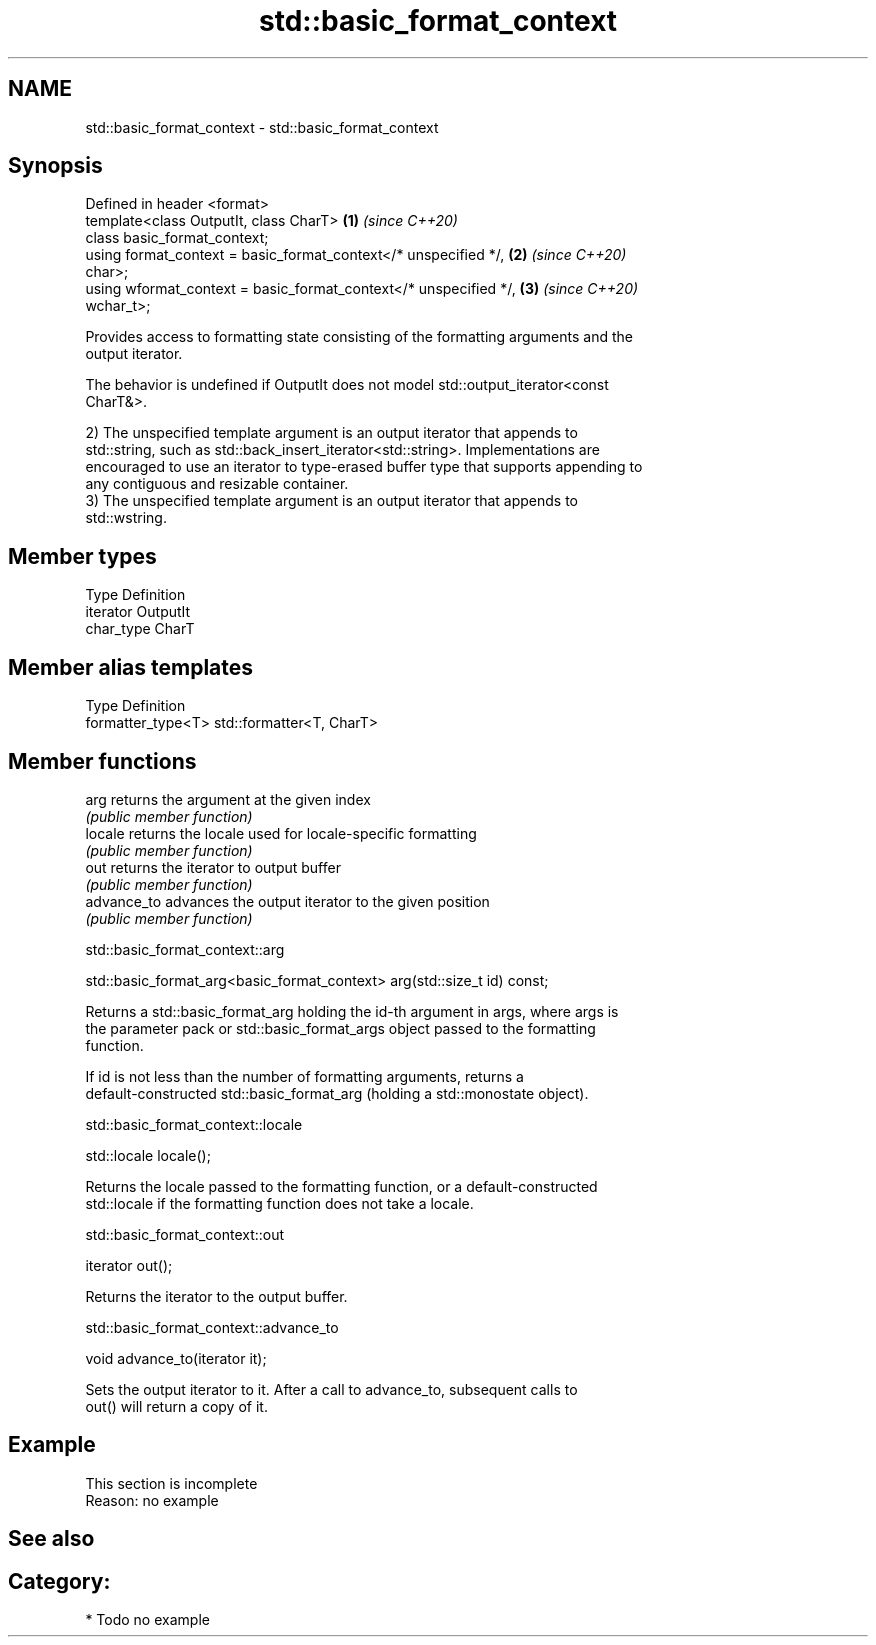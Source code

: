 .TH std::basic_format_context 3 "2021.11.17" "http://cppreference.com" "C++ Standard Libary"
.SH NAME
std::basic_format_context \- std::basic_format_context

.SH Synopsis
   Defined in header <format>
   template<class OutputIt, class CharT>                              \fB(1)\fP \fI(since C++20)\fP
   class basic_format_context;
   using format_context = basic_format_context</* unspecified */,     \fB(2)\fP \fI(since C++20)\fP
   char>;
   using wformat_context = basic_format_context</* unspecified */,    \fB(3)\fP \fI(since C++20)\fP
   wchar_t>;

   Provides access to formatting state consisting of the formatting arguments and the
   output iterator.

   The behavior is undefined if OutputIt does not model std::output_iterator<const
   CharT&>.

   2) The unspecified template argument is an output iterator that appends to
   std::string, such as std::back_insert_iterator<std::string>. Implementations are
   encouraged to use an iterator to type-erased buffer type that supports appending to
   any contiguous and resizable container.
   3) The unspecified template argument is an output iterator that appends to
   std::wstring.

.SH Member types

   Type      Definition
   iterator  OutputIt
   char_type CharT

.SH Member alias templates

   Type              Definition
   formatter_type<T> std::formatter<T, CharT>

.SH Member functions

   arg        returns the argument at the given index
              \fI(public member function)\fP
   locale     returns the locale used for locale-specific formatting
              \fI(public member function)\fP
   out        returns the iterator to output buffer
              \fI(public member function)\fP
   advance_to advances the output iterator to the given position
              \fI(public member function)\fP

std::basic_format_context::arg

   std::basic_format_arg<basic_format_context> arg(std::size_t id) const;

   Returns a std::basic_format_arg holding the id-th argument in args, where args is
   the parameter pack or std::basic_format_args object passed to the formatting
   function.

   If id is not less than the number of formatting arguments, returns a
   default-constructed std::basic_format_arg (holding a std::monostate object).

std::basic_format_context::locale

   std::locale locale();

   Returns the locale passed to the formatting function, or a default-constructed
   std::locale if the formatting function does not take a locale.

std::basic_format_context::out

   iterator out();

   Returns the iterator to the output buffer.

std::basic_format_context::advance_to

   void advance_to(iterator it);

   Sets the output iterator to it. After a call to advance_to, subsequent calls to
   out() will return a copy of it.

.SH Example

    This section is incomplete
    Reason: no example

.SH See also

.SH Category:

     * Todo no example
